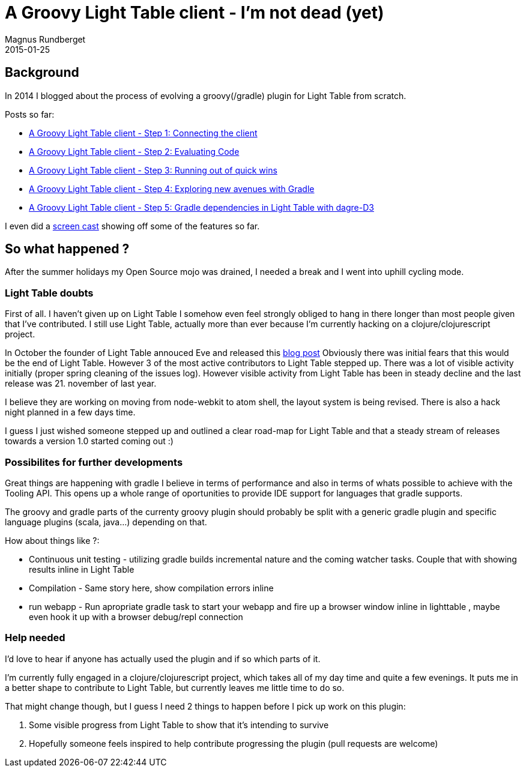 = A Groovy Light Table client - I'm not dead (yet)
Magnus Rundberget
2015-01-25
:jbake-type: post
:jbake-status: published
:jbake-tags: lighttable, groovy, gradle, clojurescript
:id: gr_lt_status_jan2015

== Background
In 2014 I blogged about the process of evolving a groovy(/gradle) plugin for Light Table from scratch.

.Posts so far:
* link:/blog/2014/gr_lt_part1.html[A Groovy Light Table client - Step 1: Connecting the client]
* link:/blog/2014/gr_lt_part2.html[A Groovy Light Table client - Step 2: Evaluating Code]
* link:/blog/2014/gr_lt_part3.html[A Groovy Light Table client - Step 3: Running out of quick wins]
* link:/blog/2014/gr_lt_part4.html[A Groovy Light Table client - Step 4: Exploring new avenues with Gradle]
* link:/blog/2014/gr_lt_part5.html[A Groovy Light Table client - Step 5: Gradle dependencies in Light Table with dagre-D3]

I even did a link:/blog/2014/groovy_repl.html[screen cast] showing off some of the features so far.



== So what happened ?

After the summer holidays my Open Source mojo was drained, I needed a break and I went into uphill cycling mode.


=== Light Table doubts
First of all. I haven't given up on Light Table I somehow even feel strongly obliged to hang in there longer
than most people given that I've contributed. I still use Light Table, actually more than ever because I'm currently
hacking on a clojure/clojurescript project.

In October the founder of Light Table annouced Eve and released this http://www.chris-granger.com/2014/10/01/beyond-light-table/[blog post]
Obviously there was initial fears that this would be the end of Light Table. However 3 of the most active contributors
to Light Table stepped up. There was a lot of visible activity initially (proper spring cleaning of the issues log).
However visible activity from Light Table has been in steady decline and the last release was 21. november of last year.


I believe they are working on moving from node-webkit to atom shell, the layout system is being revised. There is also a hack night planned
in a few days time.

I guess I just wished someone stepped up and outlined a clear road-map for Light Table and that
a steady stream of releases towards a version 1.0 started coming out :)


=== Possibilites for further developments
Great things are happening with gradle I believe in terms of performance and also in terms of whats possible
to achieve with the Tooling API. This opens up a whole range of oportunities to provide IDE support for languages that gradle supports.

The groovy and gradle parts of the currenty groovy plugin should probably be split with a generic gradle
plugin and specific language plugins (scala, java...) depending on that.


.How about things like ?:
* Continuous unit testing - utilizing gradle builds incremental nature and the coming watcher tasks.
Couple that with showing results inline in Light Table
* Compilation - Same story here, show compilation errors inline
* run webapp - Run apropriate gradle task to start your webapp and fire up a browser window inline in lighttable
, maybe even hook it up with a browser debug/repl connection



=== Help needed
I'd love to hear if anyone has actually used the plugin and if so which parts of it.

I'm currently fully engaged in a clojure/clojurescript project, which takes all of my day time and quite a few evenings.
It puts me in a better shape to contribute to Light Table, but currently leaves me little time to do so.

.That might change though, but I guess I need 2 things to happen before I pick up work on this plugin:
. Some visible progress from Light Table to show that it's intending to survive
. Hopefully someone feels inspired to help contribute progressing the plugin (pull requests are welcome)








